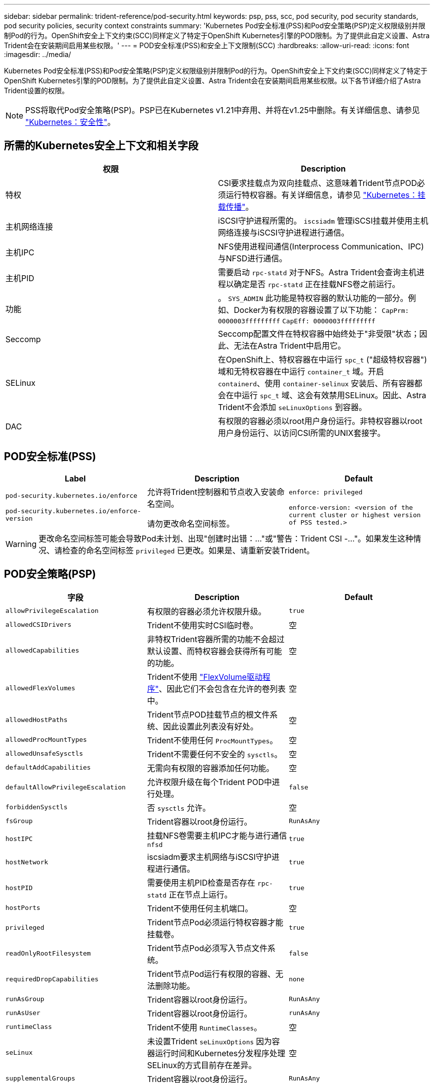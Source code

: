 ---
sidebar: sidebar 
permalink: trident-reference/pod-security.html 
keywords: psp, pss, scc, pod security, pod security standards, pod security policies, security context constraints 
summary: 'Kubernetes Pod安全标准(PSS)和Pod安全策略(PSP)定义权限级别并限制Pod的行为。OpenShift安全上下文约束(SCC)同样定义了特定于OpenShift Kubernetes引擎的POD限制。为了提供此自定义设置、Astra Trident会在安装期间启用某些权限。' 
---
= POD安全标准(PSS)和安全上下文限制(SCC)
:hardbreaks:
:allow-uri-read: 
:icons: font
:imagesdir: ../media/


[role="lead"]
Kubernetes Pod安全标准(PSS)和Pod安全策略(PSP)定义权限级别并限制Pod的行为。OpenShift安全上下文约束(SCC)同样定义了特定于OpenShift Kubernetes引擎的POD限制。为了提供此自定义设置、Astra Trident会在安装期间启用某些权限。以下各节详细介绍了Astra Trident设置的权限。


NOTE: PSS将取代Pod安全策略(PSP)。PSP已在Kubernetes v1.21中弃用、并将在v1.25中删除。有关详细信息、请参见 link:https://kubernetes.io/docs/concepts/security/["Kubernetes：安全性"]。



== 所需的Kubernetes安全上下文和相关字段

[cols=","]
|===
| 权限 | Description 


| 特权 | CSI要求挂载点为双向挂载点、这意味着Trident节点POD必须运行特权容器。有关详细信息，请参见 link:https://kubernetes.io/docs/concepts/storage/volumes/#mount-propagation["Kubernetes：挂载传播"]。 


| 主机网络连接 | iSCSI守护进程所需的。 `iscsiadm` 管理iSCSI挂载并使用主机网络连接与iSCSI守护进程进行通信。 


| 主机IPC | NFS使用进程间通信(Interprocess Communication、IPC)与NFSD进行通信。 


| 主机PID | 需要启动 `rpc-statd` 对于NFS。Astra Trident会查询主机进程以确定是否 `rpc-statd` 正在挂载NFS卷之前运行。 


| 功能 | 。 `SYS_ADMIN` 此功能是特权容器的默认功能的一部分。例如、Docker为有权限的容器设置了以下功能：
`CapPrm: 0000003fffffffff`
`CapEff: 0000003fffffffff` 


| Seccomp | Seccomp配置文件在特权容器中始终处于"非受限"状态；因此、无法在Astra Trident中启用它。 


| SELinux | 在OpenShift上、特权容器在中运行 `spc_t` ("超级特权容器")域和无特权容器在中运行 `container_t` 域。开启 `containerd`、使用 `container-selinux` 安装后、所有容器都会在中运行 `spc_t` 域、这会有效禁用SELinux。因此、Astra Trident不会添加 `seLinuxOptions` 到容器。 


| DAC | 有权限的容器必须以root用户身份运行。非特权容器以root用户身份运行、以访问CSI所需的UNIX套接字。 
|===


== POD安全标准(PSS)

[cols=",,"]
|===
| Label | Description | Default 


| `pod-security.kubernetes.io/enforce`

 `pod-security.kubernetes.io/enforce-version` | 允许将Trident控制器和节点收入安装命名空间。

请勿更改命名空间标签。 | `enforce: privileged`

`enforce-version: <version of the current cluster or highest version of PSS tested.>` 
|===

WARNING: 更改命名空间标签可能会导致Pod未计划、出现"创建时出错：..."或"警告：Trident CSI -..."。如果发生这种情况、请检查的命名空间标签 `privileged` 已更改。如果是、请重新安装Trident。



== POD安全策略(PSP)

[cols=",,"]
|===
| 字段 | Description | Default 


| `allowPrivilegeEscalation` | 有权限的容器必须允许权限升级。 | `true` 


| `allowedCSIDrivers` | Trident不使用实时CSI临时卷。 | 空 


| `allowedCapabilities` | 非特权Trident容器所需的功能不会超过默认设置、而特权容器会获得所有可能的功能。 | 空 


| `allowedFlexVolumes` | Trident不使用 link:https://github.com/kubernetes/community/blob/master/contributors/devel/sig-storage/flexvolume.md["FlexVolume驱动程序"^]、因此它们不会包含在允许的卷列表中。 | 空 


| `allowedHostPaths` | Trident节点POD挂载节点的根文件系统、因此设置此列表没有好处。 | 空 


| `allowedProcMountTypes` | Trident不使用任何 `ProcMountTypes`。 | 空 


| `allowedUnsafeSysctls` | Trident不需要任何不安全的 `sysctls`。 | 空 


| `defaultAddCapabilities` | 无需向有权限的容器添加任何功能。 | 空 


| `defaultAllowPrivilegeEscalation` | 允许权限升级在每个Trident POD中进行处理。 | `false` 


| `forbiddenSysctls` | 否 `sysctls` 允许。 | 空 


| `fsGroup` | Trident容器以root身份运行。 | `RunAsAny` 


| `hostIPC` | 挂载NFS卷需要主机IPC才能与进行通信 `nfsd` | `true` 


| `hostNetwork` | iscsiadm要求主机网络与iSCSI守护进程进行通信。 | `true` 


| `hostPID` | 需要使用主机PID检查是否存在 `rpc-statd` 正在节点上运行。 | `true` 


| `hostPorts` | Trident不使用任何主机端口。 | 空 


| `privileged` | Trident节点Pod必须运行特权容器才能挂载卷。 | `true` 


| `readOnlyRootFilesystem` | Trident节点Pod必须写入节点文件系统。 | `false` 


| `requiredDropCapabilities` | Trident节点Pod运行有权限的容器、无法删除功能。 | `none` 


| `runAsGroup` | Trident容器以root身份运行。 | `RunAsAny` 


| `runAsUser` | Trident容器以root身份运行。 | `runAsAny` 


| `runtimeClass` | Trident不使用 `RuntimeClasses`。 | 空 


| `seLinux` | 未设置Trident `seLinuxOptions` 因为容器运行时间和Kubernetes分发程序处理SELinux的方式目前存在差异。 | 空 


| `supplementalGroups` | Trident容器以root身份运行。 | `RunAsAny` 


| `volumes` | Trident Pod需要这些卷插件。 | `hostPath, projected, emptyDir` 
|===


== 安全上下文限制(SCC)

[cols=",,"]
|===
| 标签 | Description | Default 


| `allowHostDirVolumePlugin` | Trident节点Pod挂载节点的根文件系统。 | `true` 


| `allowHostIPC` | 挂载NFS卷需要主机IPC才能与进行通信 `nfsd`。 | `true` 


| `allowHostNetwork` | iscsiadm要求主机网络与iSCSI守护进程进行通信。 | `true` 


| `allowHostPID` | 需要使用主机PID检查是否存在 `rpc-statd` 正在节点上运行。 | `true` 


| `allowHostPorts` | Trident不使用任何主机端口。 | `false` 


| `allowPrivilegeEscalation` | 有权限的容器必须允许权限升级。 | `true` 


| `allowPrivilegedContainer` | Trident节点Pod必须运行特权容器才能挂载卷。 | `true` 


| `allowedUnsafeSysctls` | Trident不需要任何不安全的 `sysctls`。 | `none` 


| `allowedCapabilities` | 非特权Trident容器所需的功能不会超过默认设置、而特权容器会获得所有可能的功能。 | 空 


| `defaultAddCapabilities` | 无需向有权限的容器添加任何功能。 | 空 


| `fsGroup` | Trident容器以root身份运行。 | `RunAsAny` 


| `groups` | 此SCC专用于Trident并绑定到其用户。 | 空 


| `readOnlyRootFilesystem` | Trident节点Pod必须写入节点文件系统。 | `false` 


| `requiredDropCapabilities` | Trident节点Pod运行有权限的容器、无法删除功能。 | `none` 


| `runAsUser` | Trident容器以root身份运行。 | `RunAsAny` 


| `seLinuxContext` | 未设置Trident `seLinuxOptions` 因为容器运行时间和Kubernetes分发程序处理SELinux的方式目前存在差异。 | 空 


| `seccompProfiles` | 有权限的容器始终运行"无限制"。 | 空 


| `supplementalGroups` | Trident容器以root身份运行。 | `RunAsAny` 


| `users` | 提供了一个条目、用于将此SCC绑定到Trident命名空间中的Trident用户。 | 不适用 


| `volumes` | Trident Pod需要这些卷插件。 | `hostPath, downwardAPI, projected, emptyDir` 
|===